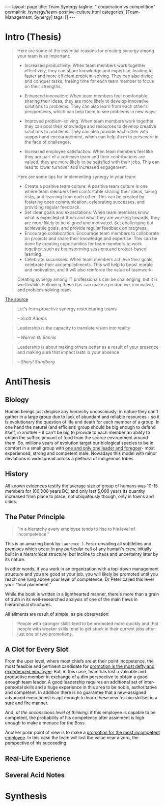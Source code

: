 #+BEGIN_EXPORT html
---
layout: page
title: Team Synergy
tagline: " cooperation vs competition"
permalink: /synergy/team-positive-culture.html
categories: [Team-Management, Synergy]
tags: []
---
#+END_EXPORT

#+STARTUP: showall indent
#+OPTIONS: tags:nil num:nil \n:nil @:t ::t |:t ^:{} _:{} *:t
#+TOC: headlines 2

* Intro (Thesis)

#+begin_quote
 Here are some of the essential reasons for creating synergy among
 your team is so important:

- Increased productivity: When team members work together effectively,
  they can share knowledge and expertise, leading to faster and more
  efficient problem-solving. They can also divide and conquer tasks,
  freeing time for each team member to focus on their strengths.
- Enhanced innovation: When team members feel comfortable sharing
  their ideas, they are more likely to develop innovative solutions to
  problems. They can also learn from each other's perspectives, which
  can help them to see problems in new ways.

- Improved problem-solving: When team members work together, they can
  pool their knowledge and resources to develop creative solutions to
  problems. They can also provide each other with support and
  encouragement, which can help them to persevere in the face of
  challenges.

- Increased employee satisfaction: When team members feel
  like they are part of a cohesive team and their contributions are
  valued, they are more likely to be satisfied with their jobs. This
  can lead to lower turnover and increased engagement.

Here are some tips for implementing synergy in your team:

- Create a positive team culture: A positive team culture is one where
  team members feel comfortable sharing their ideas, taking risks, and
  learning from each other. This can be created by fostering open
  communication, celebrating successes, and providing regular
  feedback.
- Set clear goals and expectations: When team members know
  what is expected of them and what they are working towards, they are
  more likely to be aligned and motivated. Set challenging but
  achievable goals, and provide regular feedback on progress.
- Encourage collaboration: Encourage team members to collaborate on
  projects and share their knowledge and expertise. This can be done
  by creating opportunities for team members to work together, such as
  brainstorming sessions and project-based learning.
- Celebrate successes: When team members achieve their goals,
  celebrate their accomplishments. This will help to boost morale and
  motivation, and it will also reinforce the value of teamwork.

Creating synergy among IT professionals can be challenging, but it is
worthwhile. Following these tips can make a productive, innovative,
and problem-solving team.
#+end_quote

[[https://www.linkedin.com/pulse/how-create-synergy-your-team-professionals-jason-a-rodriguez][The source]]

#+begin_quote
Let's form proactive synergy restructuring teams

/-- Scott Adams/
#+end_quote

#+begin_quote
Leadership is the capacity to translate vision into reality

/-- Warren G. Bennis/
#+end_quote

#+begin_quote
Leadership is about making others better as a result of your presence
and making sure that impact lasts in your absence

/-- Sheryl Sandberg/
#+end_quote


* AntiThesis

** Biology

Human beings just despise any hierarchy uncosciously: in nature they
can't gather in a large group due to lack of abundant and reliable
resources - so it is evolutionary the question of life and death for
each member of a group. In one hand the natural (and efficient) group
should be big enough to defend itself, in another - it can't be big to
provide to each member an ability to obtain the suffice amount of food
from the scarce environment around them. So, millions years of
evolution target our biological species to be in comfort in a small
group with _one and only one leader and foregoer_- most experienced,
strong and competent male. Nowadays this model with minor deviations
is widespread across a plethora of indigenous tribes.

** History

All known evidences testify the average size of group of humans was
10-15 members for 100,000 years BC, and only last 5,000 years its
quantity increased from place to place, not ubiquitously though, only
in towns and cities.


** The Peter Principle

#+begin_quote
"In a hierarchy every employee tends to rise to his level of
incompetence."
#+end_quote

This is an amazing book by =Laurence J.Peter= unvailing all subtleties
and premises which occur in any particular cell of any human's crew,
initially built in a hierarchical structure, but incline to chaos and
uncertainty later by its nature.

In other words, if you work in an organization with a top-down
management structure and you are good at your job, you will likely be
promoted until you reach one rung above your level of competence. Dr
Peter called this level your "final placement."

While the book is written in a lighthearted manner, there's more than
a grain of truth in its well-researched analysis of one of the main
flaws in hierarchical structures.

All ailments are result of simple, as pie observation:

#+begin_quote
People with stronger skills tend to be promoted more quickly and that
people with weaker skills tend to get stuck in their current jobs
after just one or two promotions.
#+end_quote



** A Clot for Every Slot

From the uper level, where most chiefs are at their point incopetence,
the most feasible and pertinent candidate for _promotion is the most
defty and experienced employee_. But, in this case, team has lost a
valuable and productive member in exchange of a dim perspective to
obtain a good enough team leader. A good leadership requires an
additional set of inter-personal skills and a huge experience in this
area to be noble, authoritative and competent. In addition there is no
guarantee that a new-assigned advanced executionist is apt enough to
learn these new for him skillset in a sure and fire manner.

And, /at the unconscious level of thinking/: if this employee is
capable to be competent, the probability of his competency after
assinment is high enough to make a menace for the Boss.

Another polar point of view is to make a _promotion for the most
incompetent employee_. In this case the team will lost the value near
a zero, the perspective of his succeeding  

** Real-Life Experience

** Several Acid Notes

* Synthesis
